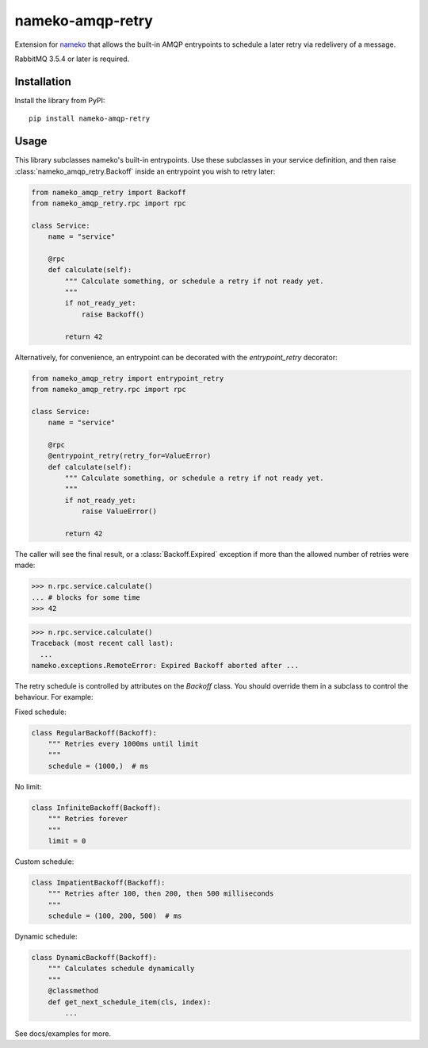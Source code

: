 nameko-amqp-retry
=================

Extension for `nameko <http://nameko.readthedocs.org>`_ that allows the built-in AMQP entrypoints to schedule a later retry via redelivery of a message.

RabbitMQ 3.5.4 or later is required.


Installation
------------

Install the library from PyPI::

    pip install nameko-amqp-retry


Usage
-----

This library subclasses nameko's built-in entrypoints. Use these subclasses in your service definition, and then raise :class:`nameko_amqp_retry.Backoff` inside an entrypoint you wish to retry later:

.. code-block:: python

    from nameko_amqp_retry import Backoff
    from nameko_amqp_retry.rpc import rpc

    class Service:
        name = "service"

        @rpc
        def calculate(self):
            """ Calculate something, or schedule a retry if not ready yet.
            """
            if not_ready_yet:
                raise Backoff()

            return 42

Alternatively, for convenience, an entrypoint can be decorated with the `entrypoint_retry` decorator:

.. code-block:: python

    from nameko_amqp_retry import entrypoint_retry
    from nameko_amqp_retry.rpc import rpc

    class Service:
        name = "service"

        @rpc
        @entrypoint_retry(retry_for=ValueError)
        def calculate(self):
            """ Calculate something, or schedule a retry if not ready yet.
            """
            if not_ready_yet:
                raise ValueError()

            return 42


The caller will see the final result, or a :class:`Backoff.Expired` exception if more than the allowed number of retries were made:

.. code-block:: python

    >>> n.rpc.service.calculate()
    ... # blocks for some time
    >>> 42

.. code-block:: python

    >>> n.rpc.service.calculate()
    Traceback (most recent call last):
      ...
    nameko.exceptions.RemoteError: Expired Backoff aborted after ...

The retry schedule is controlled by attributes on the `Backoff` class. You should override them in a subclass to control the behaviour. For example:

Fixed schedule:

.. code-block:: python

    class RegularBackoff(Backoff):
        """ Retries every 1000ms until limit
        """
        schedule = (1000,)  # ms

No limit:

.. code-block:: python

    class InfiniteBackoff(Backoff):
        """ Retries forever
        """
        limit = 0


Custom schedule:

.. code-block:: python

    class ImpatientBackoff(Backoff):
        """ Retries after 100, then 200, then 500 milliseconds
        """
        schedule = (100, 200, 500)  # ms


Dynamic schedule:

.. code-block:: python

    class DynamicBackoff(Backoff):
        """ Calculates schedule dynamically
        """
        @classmethod
        def get_next_schedule_item(cls, index):
            ...


See docs/examples for more.
